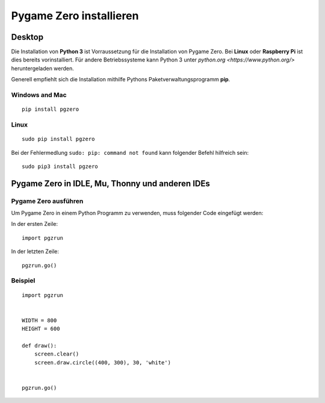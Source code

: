 Pygame Zero installieren
======================

Desktop
----------------

Die Installation von **Python 3** ist Vorraussetzung für die Installation von Pygame Zero.
Bei **Linux** oder **Raspberry Pi** ist dies bereits vorinstalliert. Für andere Betriebssysteme 
kann Python 3 unter `python.org <https://www.python.org/>` heruntergeladen werden.

Generell empfiehlt sich die Installation mithilfe Pythons Paketverwaltungsprogramm **pip**.

Windows and Mac
'''''''''''''''
::

    pip install pgzero


Linux
'''''

::

   sudo pip install pgzero


Bei der Fehlermedlung ``sudo: pip: command not found`` kann folgender Befehl hilfreich sein::

    sudo pip3 install pgzero

Pygame Zero in IDLE, Mu, Thonny und anderen IDEs
----------------

Pygame Zero ausführen
'''''''''''''''''''''

Um Pygame Zero in einem Python Programm zu verwenden, muss folgender Code eingefügt werden:

In der ersten Zeile:

::

    import pgzrun

In der letzten Zeile:


::

    pgzrun.go()

Beispiel
''''''''


::

    import pgzrun


    WIDTH = 800
    HEIGHT = 600

    def draw():
        screen.clear()
        screen.draw.circle((400, 300), 30, 'white')


    pgzrun.go()

